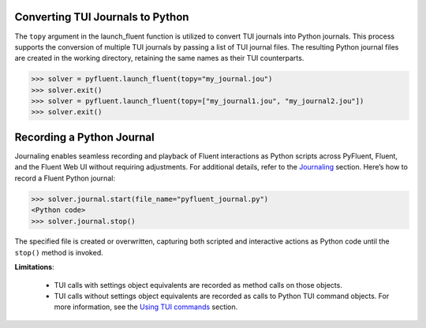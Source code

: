 .. _ref_convert_journal:

Converting TUI Journals to Python
=================================

The ``topy`` argument in the launch_fluent function is utilized to convert TUI journals into Python journals. 
This process supports the conversion of multiple TUI journals by passing a list of TUI journal files. 
The resulting Python journal files are created in the working directory, retaining the same names as their TUI counterparts.

.. code-block:: python

  >>> solver = pyfluent.launch_fluent(topy="my_journal.jou")
  >>> solver.exit()
  >>> solver = pyfluent.launch_fluent(topy=["my_journal1.jou", "my_journal2.jou"])
  >>> solver.exit()


Recording a Python Journal
==========================

Journaling enables seamless recording and playback of Fluent interactions as Python scripts across PyFluent, Fluent, and 
the Fluent Web UI without requiring adjustments. For additional details, refer to the `Journaling <https://fluent.docs.pyansys.com/version/stable/user_guide/journal.html#journaling>`_ section. 
Here’s how to record a Fluent Python journal:

.. code-block:: python

  >>> solver.journal.start(file_name="pyfluent_journal.py")
  <Python code>
  >>> solver.journal.stop()


The specified file is created or overwritten, capturing both scripted and interactive actions as Python code until the ``stop()`` method is invoked.

**Limitations**:

   * TUI calls with settings object equivalents are recorded as method calls on those objects.

   * TUI calls without settings object equivalents are recorded as calls to Python TUI command objects. For more information, see the `Using TUI commands <https://fluent.docs.pyansys.com/version/stable/user_guide/legacy/tui.html#using-tui-commands>`_ section.
